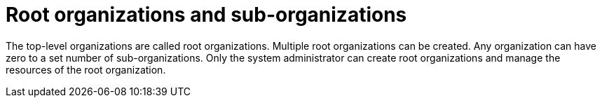 // using-organizations

[id="root-organizations-and-sub-organizations_{context}"]
= Root organizations and sub-organizations

The top-level organizations are called root organizations. Multiple root organizations can be created. Any organization can have zero to a set number of sub-organizations. Only the system administrator can create root organizations and manage the resources of the root organization.
